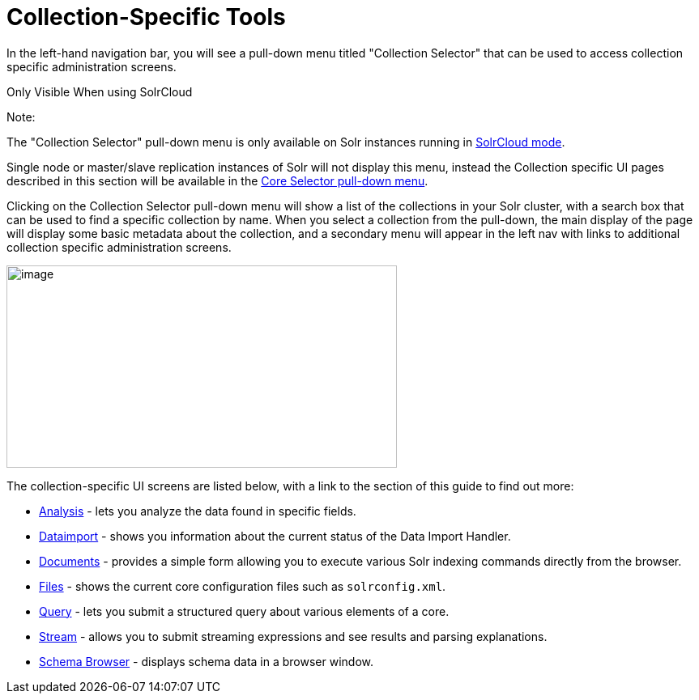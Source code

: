 Collection-Specific Tools
=========================
:page-shortname: collection-specific-tools
:page-permalink: collection-specific-tools.html
:page-children: analysis-screen, dataimport-screen, documents-screen, files-screen, query-screen, stream-screen, schema-browser-screen

In the left-hand navigation bar, you will see a pull-down menu titled "Collection Selector" that can be used to access collection specific administration screens.

Only Visible When using SolrCloud

Note:

The "Collection Selector" pull-down menu is only available on Solr instances running in <<solrcloud.adoc#,SolrCloud mode>>.

Single node or master/slave replication instances of Solr will not display this menu, instead the Collection specific UI pages described in this section will be available in the <<core-specific-tools.adoc#,Core Selector pull-down menu>>.

Clicking on the Collection Selector pull-down menu will show a list of the collections in your Solr cluster, with a search box that can be used to find a specific collection by name. When you select a collection from the pull-down, the main display of the page will display some basic metadata about the collection, and a secondary menu will appear in the left nav with links to additional collection specific administration screens.

image::attachments/62692268/62692258.png[image,width=482,height=250]


The collection-specific UI screens are listed below, with a link to the section of this guide to find out more:

* <<analysis-screen.adoc#,Analysis>> - lets you analyze the data found in specific fields.
* <<dataimport-screen.adoc#,Dataimport>> - shows you information about the current status of the Data Import Handler.
* <<documents-screen.adoc#,Documents>> - provides a simple form allowing you to execute various Solr indexing commands directly from the browser.
* <<files-screen.adoc#,Files>> - shows the current core configuration files such as `solrconfig.xml`.
* <<query-screen.adoc#,Query>> - lets you submit a structured query about various elements of a core.
* <<stream-screen.adoc#,Stream>> - allows you to submit streaming expressions and see results and parsing explanations.
* <<schema-browser-screen.adoc#,Schema Browser>> - displays schema data in a browser window.
